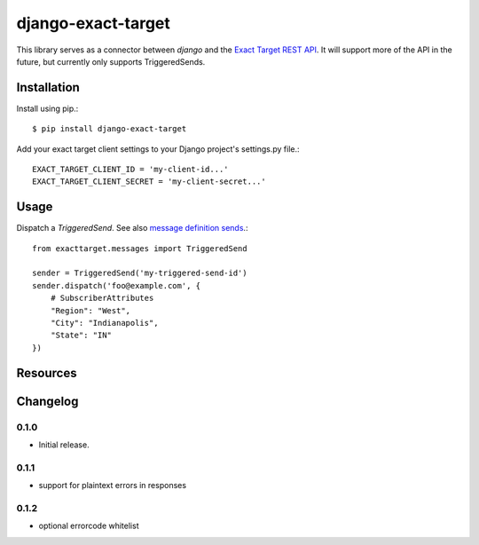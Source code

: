 ===================
django-exact-target
===================

|  |license| |kit| |format| |downloads|

This library serves as a connector between `django` and the `Exact Target REST API <https://code.exacttarget.com/apis-sdks/rest-api/v1/routes.html>`_. It will support more of the API in the future, but currently only supports TriggeredSends.


Installation
============

Install using pip.::

    $ pip install django-exact-target

Add your exact target client settings to your Django project's settings.py file.::

    EXACT_TARGET_CLIENT_ID = 'my-client-id...'
    EXACT_TARGET_CLIENT_SECRET = 'my-client-secret...'

Usage
=====

Dispatch a `TriggeredSend`. See also `message definition sends <https://code.exacttarget.com/apis-sdks/rest-api/v1/messaging/messageDefinitionSends.html>`_.::

    from exacttarget.messages import TriggeredSend

    sender = TriggeredSend('my-triggered-send-id')
    sender.dispatch('foo@example.com', {
        # SubscriberAttributes
        "Region": "West",
        "City": "Indianapolis",
        "State": "IN"
    })

Resources
=========

.. _ExactTarget API docs: https://developer.salesforce.com/docs/atlas.en-us.noversion.mc-apis.meta/mc-apis/18999.html


Changelog
=========

0.1.0
------------------
- Initial release.


0.1.1
-----------------
- support for plaintext errors in responses


0.1.2
----------------
- optional errorcode whitelist

.. |license| image:: https://img.shields.io/pypi/l/django-exact-target.svg
    :target: https://pypi.python.org/pypi/django-exact-target
.. |kit| image:: https://badge.fury.io/py/django-exact-target.svg
    :target: https://pypi.python.org/pypi/django-exact-target
.. |format| image:: https://img.shields.io/pypi/format/django-exact-target.svg
    :target: https://pypi.python.org/pypi/django-exact-target
.. |downloads| image:: https://img.shields.io/pypi/dm/django-exact-target.svg?maxAge=2592000
    :target: https://pypi.python.org/pypi/django-exact-target

